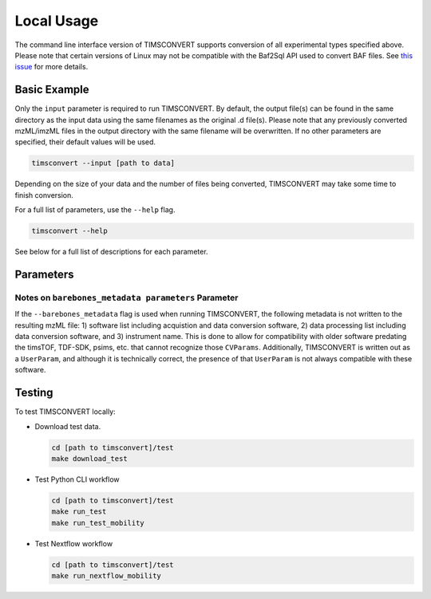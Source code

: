 Local Usage
===========
The command line interface version of TIMSCONVERT supports conversion of all experimental types specified above. Please
note that certain versions of Linux may not be compatible with the Baf2Sql API used to convert BAF files. See
`this issue <https://github.com/gtluu/timsconvert/issues/13>`_ for more details.

Basic Example
-------------
Only the ``input`` parameter is required to run TIMSCONVERT. By default, the output file(s) can be found in the same
directory as the input data using the same filenames as the original .d file(s). Please note that any previously
converted mzML/imzML files in the output directory with the same filename will be overwritten. If no other parameters
are specified, their default values will be used.

.. code-block::

    timsconvert --input [path to data]

Depending on the size of your data and the number of files being converted, TIMSCONVERT may take some time to finish
conversion.

For a full list of parameters, use the ``--help`` flag.

.. code-block::

    timsconvert --help

See below for a full list of descriptions for each parameter.

Parameters
----------
.. csv-table::
    :file: parameter_descriptions.csv

Notes on ``barebones_metadata parameters`` Parameter
^^^^^^^^^^^^^^^^^^^^^^^^^^^^^^^^^^^^^^^^^^^^^^^^^^^^
If the ``--barebones_metadata`` flag is used when running TIMSCONVERT, the following metadata is not written to the
resulting mzML file: 1) software list including acquistion and data conversion software, 2) data processing list
including data conversion software, and 3) instrument name. This is done to allow for compatibility with older software
predating the timsTOF, TDF-SDK, psims, etc. that cannot recognize those ``CVParams``. Additionally, TIMSCONVERT is
written out as a ``UserParam``, and although it is technically correct, the presence of that ``UserParam`` is not
always compatible with these software.

Testing
-------
To test TIMSCONVERT locally:

* Download test data.

  .. code-block::

        cd [path to timsconvert]/test
        make download_test

* Test Python CLI workflow

  .. code-block::

        cd [path to timsconvert]/test
        make run_test
        make run_test_mobility

* Test Nextflow workflow

  .. code-block::

        cd [path to timsconvert]/test
        make run_nextflow_mobility